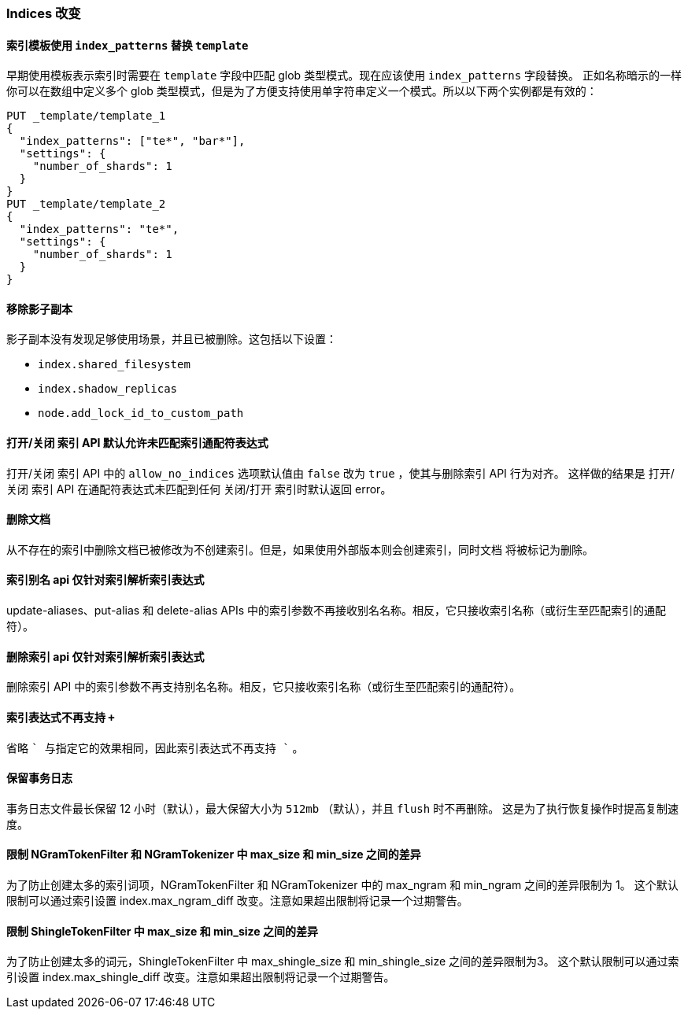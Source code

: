 [[breaking_60_indices_changes]]
=== Indices 改变

==== 索引模板使用 `index_patterns` 替换 `template`

早期使用模板表示索引时需要在 `template` 字段中匹配 glob 类型模式。现在应该使用 `index_patterns` 字段替换。
正如名称暗示的一样你可以在数组中定义多个 glob 类型模式，但是为了方便支持使用单字符串定义一个模式。所以以下两个实例都是有效的：

[source,js]
--------------------------------------------------
PUT _template/template_1
{
  "index_patterns": ["te*", "bar*"],
  "settings": {
    "number_of_shards": 1
  }
}
PUT _template/template_2
{
  "index_patterns": "te*",
  "settings": {
    "number_of_shards": 1
  }
}
--------------------------------------------------
// CONSOLE


==== 移除影子副本

影子副本没有发现足够使用场景，并且已被删除。这包括以下设置：

- `index.shared_filesystem`
- `index.shadow_replicas`
- `node.add_lock_id_to_custom_path`

==== 打开/关闭 索引 API 默认允许未匹配索引通配符表达式

打开/关闭 索引 API 中的 `allow_no_indices` 选项默认值由 `false` 改为 `true` ，使其与删除索引 API 行为对齐。
这样做的结果是 打开/关闭 索引 API 在通配符表达式未匹配到任何 关闭/打开 索引时默认返回 error。

==== 删除文档

从不存在的索引中删除文档已被修改为不创建索引。但是，如果使用外部版本则会创建索引，同时文档
将被标记为删除。

==== 索引别名 api 仅针对索引解析索引表达式

update-aliases、put-alias 和 delete-alias APIs 中的索引参数不再接收别名名称。相反，它只接收索引名称（或衍生至匹配索引的通配符）。

==== 删除索引 api 仅针对索引解析索引表达式

删除索引 API 中的索引参数不再支持别名名称。相反，它只接收索引名称（或衍生至匹配索引的通配符）。

==== 索引表达式不再支持 `+`

省略 `+` 与指定它的效果相同，因此索引表达式不再支持 `+` 。

==== 保留事务日志

事务日志文件最长保留 12 小时（默认），最大保留大小为 `512mb` （默认），并且 `flush` 时不再删除。
这是为了执行恢复操作时提高复制速度。

==== 限制 NGramTokenFilter 和 NGramTokenizer 中 max_size 和 min_size 之间的差异

为了防止创建太多的索引词项，NGramTokenFilter 和 NGramTokenizer 中的 max_ngram 和 min_ngram 之间的差异限制为 1。
这个默认限制可以通过索引设置 index.max_ngram_diff 改变。注意如果超出限制将记录一个过期警告。

==== 限制 ShingleTokenFilter 中 max_size 和 min_size 之间的差异

为了防止创建太多的词元，ShingleTokenFilter 中 max_shingle_size 和 min_shingle_size 之间的差异限制为3。
这个默认限制可以通过索引设置 index.max_shingle_diff 改变。注意如果超出限制将记录一个过期警告。
